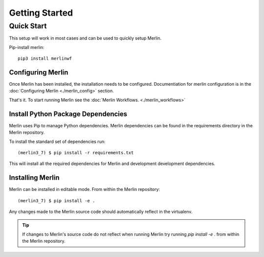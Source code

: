 Getting Started
================

Quick Start
+++++++++++

This setup will work in most cases and can be used to quickly setup Merlin.

Pip-install merlin::

    pip3 install merlinwf


Configuring Merlin
*******************

Once Merlin has been installed, the installation needs to be configured.
Documentiation for merlin configuration is in the :doc:`Configuring Merlin <./merlin_config>` section. 

That's it. To start running Merlin see the :doc:`Merlin Workflows. <./merlin_workflows>`


Install Python Package Dependencies
************************************

Merlin uses Pip to manage Python dependencies. Merlin dependencies can be
found in the requirements directory in the Merlin repository.

To install the standard set of dependencies run::

    (merlin3_7) $ pip install -r requirements.txt

This will install all the required dependencies for Merlin and development
development dependencies.


Installing Merlin
*******************

Merlin can be installed in editable mode. From within the Merlin repository::

    (merlin3_7) $ pip install -e .

Any changes made to the Merlin source code should automatically reflect in the
virtualenv.

.. tip:: If changes to Merlin's source code do not reflect when running Merlin
    try running `pip install -e .` from within the Merlin repository.
